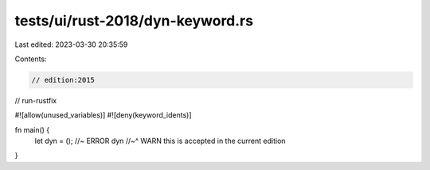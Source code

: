 tests/ui/rust-2018/dyn-keyword.rs
=================================

Last edited: 2023-03-30 20:35:59

Contents:

.. code-block:: rs

    // edition:2015
// run-rustfix

#![allow(unused_variables)]
#![deny(keyword_idents)]

fn main() {
    let dyn = (); //~ ERROR dyn
    //~^ WARN this is accepted in the current edition
}



